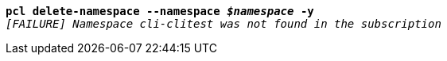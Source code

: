 [listing,subs="+macros,+quotes"]
----
*pcl delete-namespace --namespace _$namespace_ -y*
_[FAILURE] Namespace cli-clitest was not found in the subscription_

----
